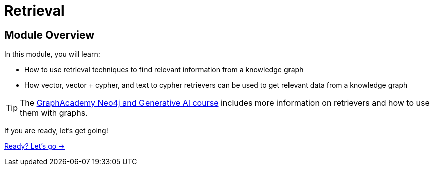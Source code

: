 = Retrieval
:order: 3


== Module Overview

In this module, you will learn:

* How to use retrieval techniques to find relevant information from a knowledge graph
* How vector, vector + cypher, and text to cypher retrievers can be used to get relevant data from a knowledge graph

[TIP]
The link:https://graphacademy.neo4j.com/courses/genai-fundamentals[GraphAcademy Neo4j and Generative AI course^] includes more information on retrievers and how to use them with graphs.

If you are ready, let's get going!

link:./1-vector-cypher-retriever/[Ready? Let's go →, role=btn]
